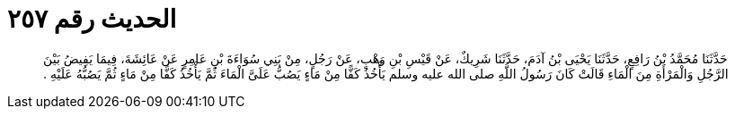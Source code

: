 
= الحديث رقم ٢٥٧

[quote.hadith]
حَدَّثَنَا مُحَمَّدُ بْنُ رَافِعٍ، حَدَّثَنَا يَحْيَى بْنُ آدَمَ، حَدَّثَنَا شَرِيكٌ، عَنْ قَيْسِ بْنِ وَهْبٍ، عَنْ رَجُلٍ، مِنْ بَنِي سُوَاءَةَ بْنِ عَامِرٍ عَنْ عَائِشَةَ، فِيمَا يَفِيضُ بَيْنَ الرَّجُلِ وَالْمَرْأَةِ مِنَ الْمَاءِ قَالَتْ كَانَ رَسُولُ اللَّهِ صلى الله عليه وسلم يَأْخُذُ كَفًّا مِنْ مَاءٍ يَصُبُّ عَلَىَّ الْمَاءَ ثُمَّ يَأْخُذُ كَفًّا مِنْ مَاءٍ ثُمَّ يَصُبُّهُ عَلَيْهِ ‏.‏